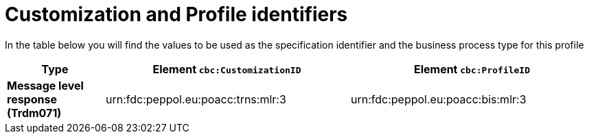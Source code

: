
[[prof-36]]
= Customization and Profile identifiers

In the table below you will find the values to be used as the specification identifier and the business process type for this profile


[cols="2s,5a,5a", options="header"]
|===
| Type
| Element `cbc:CustomizationID`
| Element `cbc:ProfileID`


| Message level response (Trdm071)
| urn:fdc:peppol.eu:poacc:trns:mlr:3
| urn:fdc:peppol.eu:poacc:bis:mlr:3
|===
